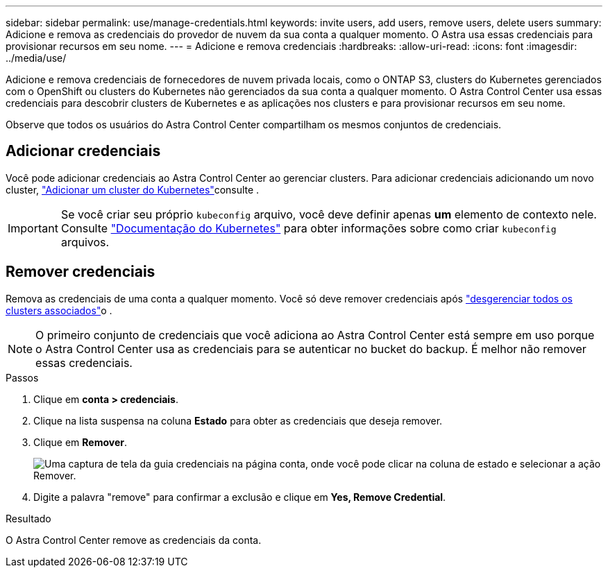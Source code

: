 ---
sidebar: sidebar 
permalink: use/manage-credentials.html 
keywords: invite users, add users, remove users, delete users 
summary: Adicione e remova as credenciais do provedor de nuvem da sua conta a qualquer momento. O Astra usa essas credenciais para provisionar recursos em seu nome. 
---
= Adicione e remova credenciais
:hardbreaks:
:allow-uri-read: 
:icons: font
:imagesdir: ../media/use/


Adicione e remova credenciais de fornecedores de nuvem privada locais, como o ONTAP S3, clusters do Kubernetes gerenciados com o OpenShift ou clusters do Kubernetes não gerenciados da sua conta a qualquer momento. O Astra Control Center usa essas credenciais para descobrir clusters de Kubernetes e as aplicações nos clusters e para provisionar recursos em seu nome.

Observe que todos os usuários do Astra Control Center compartilham os mesmos conjuntos de credenciais.



== Adicionar credenciais

Você pode adicionar credenciais ao Astra Control Center ao gerenciar clusters. Para adicionar credenciais adicionando um novo cluster, link:../get-started/setup_overview.html#add-cluster["Adicionar um cluster do Kubernetes"]consulte .


IMPORTANT: Se você criar seu próprio `kubeconfig` arquivo, você deve definir apenas *um* elemento de contexto nele. Consulte https://kubernetes.io/docs/concepts/configuration/organize-cluster-access-kubeconfig/["Documentação do Kubernetes"^] para obter informações sobre como criar `kubeconfig` arquivos.



== Remover credenciais

Remova as credenciais de uma conta a qualquer momento. Você só deve remover credenciais após link:unmanage.html["desgerenciar todos os clusters associados"]o .


NOTE: O primeiro conjunto de credenciais que você adiciona ao Astra Control Center está sempre em uso porque o Astra Control Center usa as credenciais para se autenticar no bucket do backup. É melhor não remover essas credenciais.

.Passos
. Clique em *conta > credenciais*.
. Clique na lista suspensa na coluna *Estado* para obter as credenciais que deseja remover.
. Clique em *Remover*.
+
image:screenshot-remove-credentials.gif["Uma captura de tela da guia credenciais na página conta, onde você pode clicar na coluna de estado e selecionar a ação Remover."]

. Digite a palavra "remove" para confirmar a exclusão e clique em *Yes, Remove Credential*.


.Resultado
O Astra Control Center remove as credenciais da conta.

